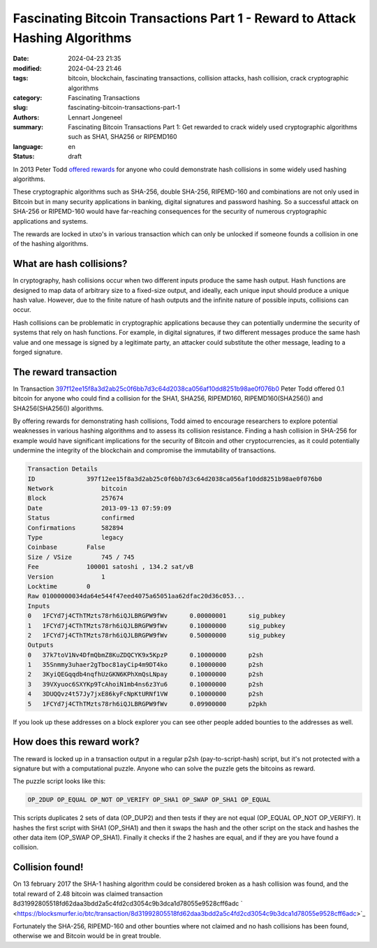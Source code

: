 Fascinating Bitcoin Transactions Part 1 - Reward to Attack Hashing Algorithms
=============================================================================

:date: 2024-04-23 21:35
:modified: 2024-04-23 21:46
:tags: bitcoin, blockchain, fascinating transactions, collision attacks, hash collision, crack cryptographic algorithms
:category: Fascinating Transactions
:slug: fascinating-bitcoin-transactions-part-1
:authors: Lennart Jongeneel
:summary: Fascinating Bitcoin Transactions Part 1: Get rewarded to crack widely used cryptographic algorithms such as SHA1, SHA256 or RIPEMD160
:language: en
:status: draft

.. :slug: fascinating-bitcoin-transactions-part-1:

In 2013 Peter Todd `offered rewards <https://bitcointalk.org/index.php?topic=293382.0>`_
for anyone who could demonstrate hash collisions in some widely used hashing algorithms.

These cryptographic algorithms such as SHA-256, double SHA-256, RIPEMD-160 and combinations are not only used in Bitcoin
but in many security applications in banking, digital signatures and password hashing.
So a successful attack on SHA-256 or RIPEMD-160 would have far-reaching consequences for the security of
numerous cryptographic applications and systems.

The rewards are locked in utxo's in various transaction which can only be unlocked if someone founds a collision
in one of the hashing algorithms.


What are hash collisions?
-------------------------

In cryptography, hash collisions occur when two different inputs produce the same hash output.
Hash functions are designed to map data of arbitrary size to a fixed-size output, and ideally, each unique
input should produce a unique hash value. However, due to the finite nature of hash outputs and the infinite
nature of possible inputs, collisions can occur.

Hash collisions can be problematic in cryptographic applications because they can potentially undermine the
security of systems that rely on hash functions. For example, in digital signatures, if two different messages
produce the same hash value and one message is signed by a legitimate party, an attacker could substitute the
other message, leading to a forged signature.


The reward transaction
----------------------

In Transaction `397f12ee15f8a3d2ab25c0f6bb7d3c64d2038ca056af10dd8251b98ae0f076b0 <https://blocksmurfer.io/btc/transaction/397f12ee15f8a3d2ab25c0f6bb7d3c64d2038ca056af10dd8251b98ae0f076b0>`_
Peter Todd offered 0.1 bitcoin for anyone who could find a collision for the SHA1, SHA256, RIPEMD160,
RIPEMD160(SHA256()) and SHA256(SHA256()) algorithms.

By offering rewards for demonstrating hash collisions, Todd aimed to encourage researchers to explore
potential weaknesses in various hashing algorithms and to assess its collision resistance.
Finding a hash collision in SHA-256 for example would have significant implications for the security
of Bitcoin and other cryptocurrencies, as it could potentially undermine the integrity of the
blockchain and compromise the immutability of transactions.

.. code-block:: text

    Transaction Details
    ID	            397f12ee15f8a3d2ab25c0f6bb7d3c64d2038ca056af10dd8251b98ae0f076b0
    Network	        bitcoin
    Block	        257674
    Date	        2013-09-13 07:59:09
    Status	        confirmed
    Confirmations	582894
    Type	        legacy
    Coinbase	    False
    Size / VSize	745 / 745
    Fee	            100001 satoshi , 134.2 sat/vB
    Version	        1
    Locktime	    0
    Raw	01000000034da64e544f47eed4075a65051aa62dfac20d36c053...
    Inputs
    0	1FCYd7j4CThTMzts78rh6iQJLBRGPW9fWv	0.00000001	sig_pubkey
    1	1FCYd7j4CThTMzts78rh6iQJLBRGPW9fWv	0.10000000	sig_pubkey
    2	1FCYd7j4CThTMzts78rh6iQJLBRGPW9fWv	0.50000000	sig_pubkey
    Outputs
    0	37k7toV1Nv4DfmQbmZ8KuZDQCYK9x5KpzP	0.10000000	p2sh
    1	35Snmmy3uhaer2gTboc81ayCip4m9DT4ko	0.10000000	p2sh
    2	3KyiQEGqqdb4nqfhUzGKN6KPhXmQsLNpay	0.10000000	p2sh
    3	39VXyuoc6SXYKp9TcAhoiN1mb4ns6z3Yu6	0.10000000	p2sh
    4	3DUQQvz4t57Jy7jxE86kyFcNpKtURNf1VW	0.10000000	p2sh
    5	1FCYd7j4CThTMzts78rh6iQJLBRGPW9fWv	0.09900000	p2pkh

If you look up these addresses on a block explorer you can see other people added bounties to the addresses as
well.


How does this reward work?
--------------------------

The reward is locked up in a transaction output in a regular p2sh (pay-to-script-hash) script, but it's not protected
with a signature but with a computational puzzle. Anyone who can solve the puzzle gets the bitcoins as reward.

The puzzle script looks like this:

.. code-block:: text

    OP_2DUP OP_EQUAL OP_NOT OP_VERIFY OP_SHA1 OP_SWAP OP_SHA1 OP_EQUAL

This scripts duplicates 2 sets of data (OP_DUP2) and then tests if they are not equal (OP_EQUAL OP_NOT OP_VERIFY).
It hashes the first script with SHA1 (OP_SHA1) and then it swaps the hash and the other script on the stack and hashes the other data item (OP_SWAP OP_SHA1). Finally it checks if the 2 hashes are equal, and if they are you have found a collision.


Collision found!
----------------

On 13 february 2017 the SHA-1 hashing algorithm could be considered broken as a hash collision was found, and
the total reward of 2.48 bitcoin was claimed transaction 8d31992805518fd62daa3bdd2a5c4fd2cd3054c9b3dca1d78055e9528cff6adc ` <https://blocksmurfer.io/btc/transaction/8d31992805518fd62daa3bdd2a5c4fd2cd3054c9b3dca1d78055e9528cff6adc>`_

Fortunately the SHA-256, RIPEMD-160 and other bounties where not claimed and no hash collisions has been found,
otherwise we and Bitcoin would be in great trouble.

